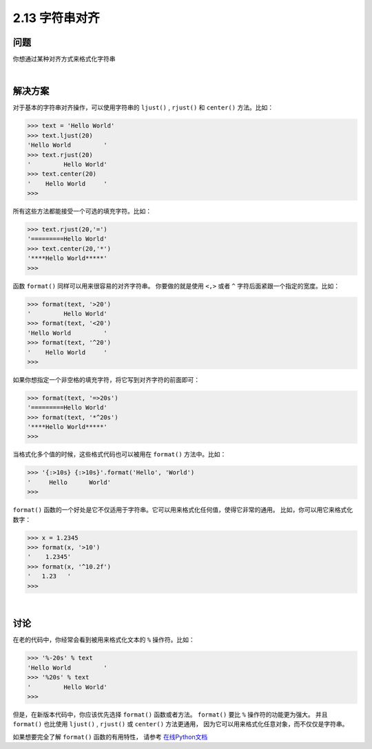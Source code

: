 ============================
2.13 字符串对齐
============================

----------
问题
----------
你想通过某种对齐方式来格式化字符串

|

----------
解决方案
----------
对于基本的字符串对齐操作，可以使用字符串的 ``ljust()`` , ``rjust()`` 和 ``center()`` 方法。比如：

.. code-block:: python

    >>> text = 'Hello World'
    >>> text.ljust(20)
    'Hello World         '
    >>> text.rjust(20)
    '         Hello World'
    >>> text.center(20)
    '    Hello World     '
    >>>
所有这些方法都能接受一个可选的填充字符。比如：

.. code-block:: python

    >>> text.rjust(20,'=')
    '=========Hello World'
    >>> text.center(20,'*')
    '****Hello World*****'
    >>>

函数 ``format()`` 同样可以用来很容易的对齐字符串。
你要做的就是使用 ``<,>`` 或者 ``^`` 字符后面紧跟一个指定的宽度。比如：

.. code-block:: python

    >>> format(text, '>20')
    '         Hello World'
    >>> format(text, '<20')
    'Hello World         '
    >>> format(text, '^20')
    '    Hello World     '
    >>>

如果你想指定一个非空格的填充字符，将它写到对齐字符的前面即可：

.. code-block:: python

    >>> format(text, '=>20s')
    '=========Hello World'
    >>> format(text, '*^20s')
    '****Hello World*****'
    >>>

当格式化多个值的时候，这些格式代码也可以被用在 ``format()`` 方法中。比如：

.. code-block:: python

    >>> '{:>10s} {:>10s}'.format('Hello', 'World')
    '     Hello      World'
    >>>

``format()`` 函数的一个好处是它不仅适用于字符串。它可以用来格式化任何值，使得它非常的通用。
比如，你可以用它来格式化数字：

.. code-block:: python

    >>> x = 1.2345
    >>> format(x, '>10')
    '    1.2345'
    >>> format(x, '^10.2f')
    '   1.23   '
    >>>

|

----------
讨论
----------
在老的代码中，你经常会看到被用来格式化文本的 ``%`` 操作符。比如：

.. code-block:: python

    >>> '%-20s' % text
    'Hello World         '
    >>> '%20s' % text
    '         Hello World'
    >>>

但是，在新版本代码中，你应该优先选择 ``format()`` 函数或者方法。
``format()`` 要比 ``%`` 操作符的功能更为强大。
并且 ``format()`` 也比使用 ``ljust()`` , ``rjust()`` 或 ``center()`` 方法更通用，
因为它可以用来格式化任意对象，而不仅仅是字符串。

如果想要完全了解 ``format()`` 函数的有用特性，
请参考 `在线Python文档 <https://docs.python.org/3/library/string.html#formatspec>`_

